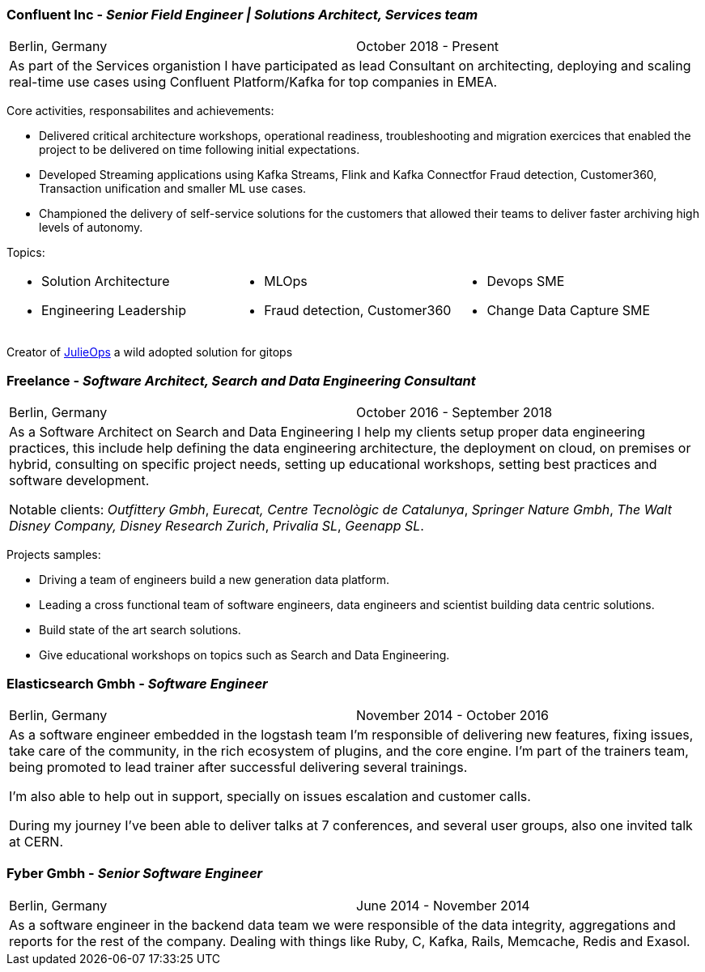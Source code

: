 === Confluent Inc - _Senior Field Engineer | Solutions Architect, Services team_

[cols="2", frame="none", grid="none"]
|===
<|Berlin, Germany 
>| October 2018 - Present
2+| As part of the Services organistion I have participated as lead Consultant on architecting,
 deploying and scaling real-time use cases using Confluent Platform/Kafka for top companies in EMEA.
|===

Core activities, responsabilites and achievements:

* Delivered critical architecture workshops, operational readiness, troubleshooting and migration exercices that enabled the project to be delivered on time following initial expectations. 
* Developed Streaming applications using Kafka Streams, Flink and Kafka Connectfor Fraud detection, Customer360, Transaction unification and smaller ML use cases.
* Championed the delivery of self-service solutions for the customers that allowed their teams to deliver faster archiving high levels of autonomy.
 
Topics:
[small]
[cols="3", frame="none", grid="none"]
|===
<a|
* Solution Architecture
* Engineering Leadership
<a|
* MLOps
* Fraud detection, Customer360
<a|
* Devops SME
* Change Data Capture SME
|===

[small]#Creator of https://github.com/kafka-ops/julie[JulieOps] a wild adopted solution for gitops#

=== Freelance - _Software Architect, Search and Data Engineering Consultant_

[cols="2", frame="none", grid="none"]
|===
<|Berlin, Germany
>|October 2016 - September 2018
2+| As a Software Architect on Search and Data Engineering I help my clients setup proper data engineering practices, this include help defining the data engineering architecture, the deployment on cloud,
on premises or hybrid, consulting on specific project needs, setting up educational workshops, setting best practices and software development.

Notable clients: _Outfittery Gmbh_, _Eurecat, Centre Tecnològic de Catalunya_, _Springer Nature Gmbh_, _The Walt Disney Company, Disney Research Zurich_, _Privalia SL_, _Geenapp SL_.
|===

Projects samples:

* Driving a team of engineers build a new generation data platform.
* Leading a cross functional team of software engineers, data engineers and scientist building data centric solutions.
* Build state of the art search solutions.
* Give educational workshops on topics such as Search and Data Engineering.

=== Elasticsearch Gmbh - _Software Engineer_

[cols="2", frame="none", grid="none"]
|===
<|Berlin, Germany
>|November 2014 - October 2016
2+| As a software engineer embedded in the logstash team I'm responsible of delivering new features, fixing issues, take care of the community, in the rich ecosystem of plugins, and the core engine. I'm part of the trainers team, being promoted to lead trainer after successful delivering several trainings.

I'm also able to help out in support, specially on issues escalation and customer calls.

During my journey I've been able to deliver talks at 7 conferences, and several user groups, also one invited talk at CERN.
|===

=== Fyber Gmbh - _Senior Software Engineer_

[cols="2", frame="none", grid="none"]
|===
<|Berlin, Germany
>|June 2014 - November 2014
2+| As a software engineer in the backend data team we were responsible of the data integrity, aggregations and reports for the rest of the company.
Dealing with things like Ruby, C, Kafka, Rails, Memcache, Redis and Exasol.
|===